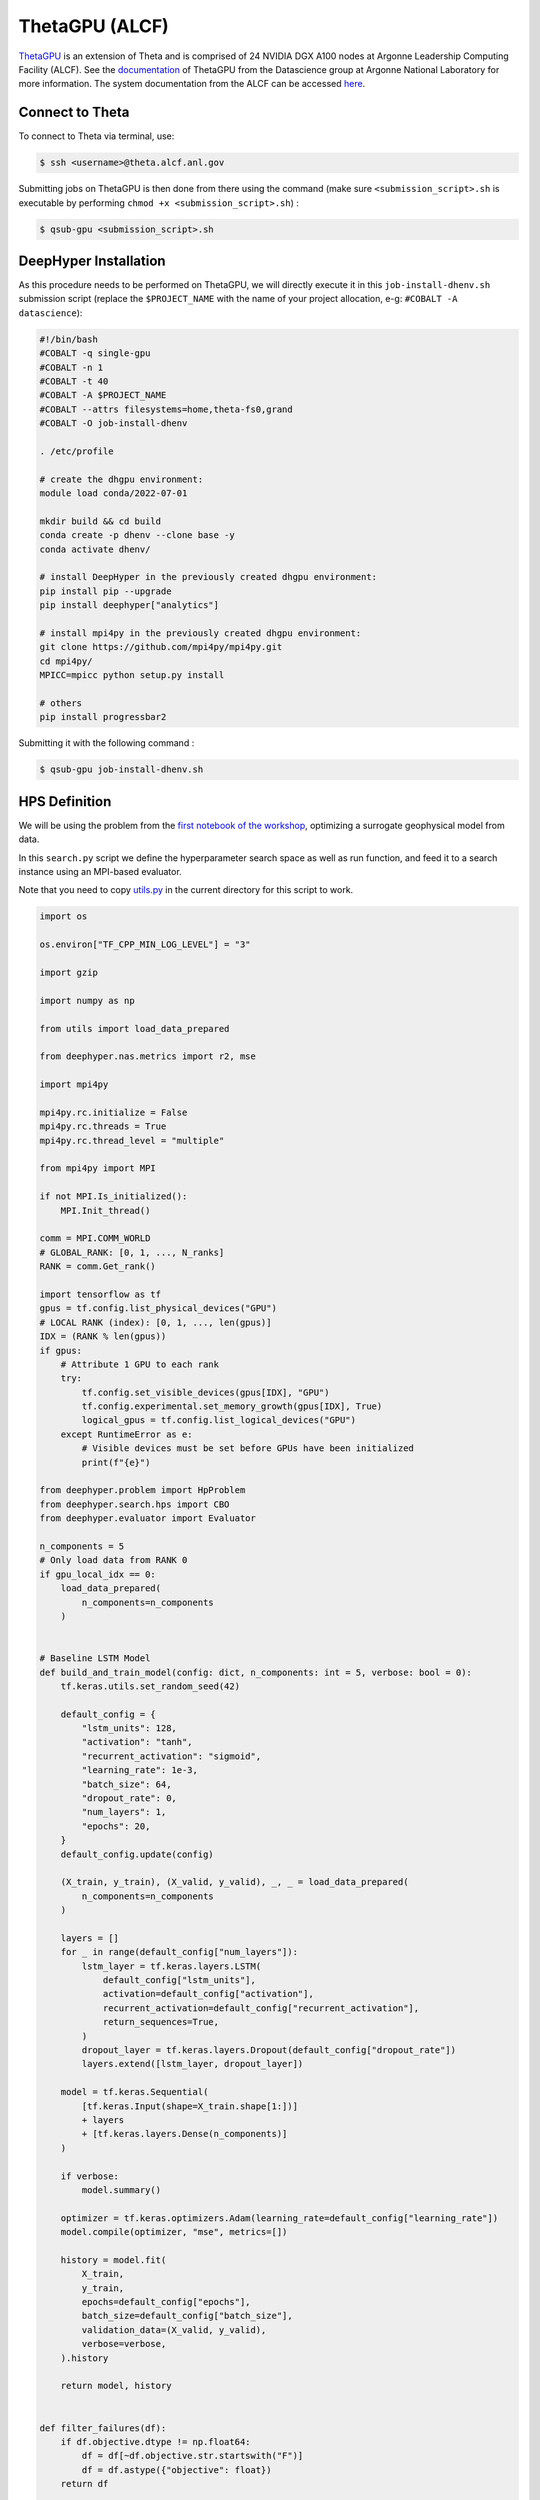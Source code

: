 ThetaGPU (ALCF)
******************

`ThetaGPU <https://www.alcf.anl.gov/theta>`_  is an extension of Theta and is comprised of 24 NVIDIA DGX A100 nodes at Argonne Leadership Computing Facility (ALCF). See the `documentation <https://argonne-lcf.github.io/ThetaGPU-Docs/>`_ of ThetaGPU from the Datascience group at Argonne National Laboratory for more information. The system documentation from the ALCF can be accessed `here <https://www.alcf.anl.gov/support-center/theta-gpu-nodes/getting-started-thetagpu>`_.

Connect to Theta
================

To connect to Theta via terminal, use:

.. code-block:: console

    $ ssh <username>@theta.alcf.anl.gov

Submitting jobs on ThetaGPU is then done from there using the command (make sure ``<submission_script>.sh`` is executable by performing ``chmod +x <submission_script>.sh``) :

.. code-block:: console

    $ qsub-gpu <submission_script>.sh


DeepHyper Installation
======================

As this procedure needs to be performed on ThetaGPU, we will directly execute it in this ``job-install-dhenv.sh`` submission script (replace the ``$PROJECT_NAME`` with the name of your project allocation, e-g: ``#COBALT -A datascience``):

.. code-block:: console

    #!/bin/bash
    #COBALT -q single-gpu
    #COBALT -n 1
    #COBALT -t 40
    #COBALT -A $PROJECT_NAME
    #COBALT --attrs filesystems=home,theta-fs0,grand
    #COBALT -O job-install-dhenv

    . /etc/profile

    # create the dhgpu environment:
    module load conda/2022-07-01

    mkdir build && cd build
    conda create -p dhenv --clone base -y
    conda activate dhenv/

    # install DeepHyper in the previously created dhgpu environment:
    pip install pip --upgrade
    pip install deephyper["analytics"]

    # install mpi4py in the previously created dhgpu environment:
    git clone https://github.com/mpi4py/mpi4py.git
    cd mpi4py/
    MPICC=mpicc python setup.py install

    # others
    pip install progressbar2

Submitting it with the following command :

.. code-block:: console
    
    $ qsub-gpu job-install-dhenv.sh

HPS Definition
==============

We will be using the problem from the `first notebook of the workshop <https://github.com/deephyper/anl-22-summer-workshop/blob/main/notebooks/1-Hyperparameter-Search.ipynb>`_, optimizing a surrogate geophysical model from data.

In this ``search.py`` script we define the hyperparameter search space as well as run function, and feed it to a search instance using an MPI-based evaluator. 

Note that you need to copy `utils.py <https://github.com/deephyper/anl-22-summer-workshop/blob/main/scripts/ALCF-ThetaGPU/utils.py>`_ in the current directory for this script to work.

.. code-block:: python

    import os

    os.environ["TF_CPP_MIN_LOG_LEVEL"] = "3"

    import gzip

    import numpy as np

    from utils import load_data_prepared

    from deephyper.nas.metrics import r2, mse

    import mpi4py

    mpi4py.rc.initialize = False
    mpi4py.rc.threads = True
    mpi4py.rc.thread_level = "multiple"

    from mpi4py import MPI

    if not MPI.Is_initialized():
        MPI.Init_thread()

    comm = MPI.COMM_WORLD
    # GLOBAL_RANK: [0, 1, ..., N_ranks]
    RANK = comm.Get_rank()

    import tensorflow as tf
    gpus = tf.config.list_physical_devices("GPU")
    # LOCAL RANK (index): [0, 1, ..., len(gpus)]
    IDX = (RANK % len(gpus))
    if gpus:
        # Attribute 1 GPU to each rank
        try:
            tf.config.set_visible_devices(gpus[IDX], "GPU")
            tf.config.experimental.set_memory_growth(gpus[IDX], True)
            logical_gpus = tf.config.list_logical_devices("GPU")
        except RuntimeError as e:
            # Visible devices must be set before GPUs have been initialized
            print(f"{e}") 

    from deephyper.problem import HpProblem
    from deephyper.search.hps import CBO
    from deephyper.evaluator import Evaluator

    n_components = 5
    # Only load data from RANK 0
    if gpu_local_idx == 0:
        load_data_prepared(
            n_components=n_components
        )


    # Baseline LSTM Model
    def build_and_train_model(config: dict, n_components: int = 5, verbose: bool = 0):
        tf.keras.utils.set_random_seed(42)

        default_config = {
            "lstm_units": 128,
            "activation": "tanh",
            "recurrent_activation": "sigmoid",
            "learning_rate": 1e-3,
            "batch_size": 64,
            "dropout_rate": 0,
            "num_layers": 1,
            "epochs": 20,
        }
        default_config.update(config)

        (X_train, y_train), (X_valid, y_valid), _, _ = load_data_prepared(
            n_components=n_components
        )

        layers = []
        for _ in range(default_config["num_layers"]):
            lstm_layer = tf.keras.layers.LSTM(
                default_config["lstm_units"],
                activation=default_config["activation"],
                recurrent_activation=default_config["recurrent_activation"],
                return_sequences=True,
            )
            dropout_layer = tf.keras.layers.Dropout(default_config["dropout_rate"])
            layers.extend([lstm_layer, dropout_layer])

        model = tf.keras.Sequential(
            [tf.keras.Input(shape=X_train.shape[1:])]
            + layers
            + [tf.keras.layers.Dense(n_components)]
        )

        if verbose:
            model.summary()

        optimizer = tf.keras.optimizers.Adam(learning_rate=default_config["learning_rate"])
        model.compile(optimizer, "mse", metrics=[])

        history = model.fit(
            X_train,
            y_train,
            epochs=default_config["epochs"],
            batch_size=default_config["batch_size"],
            validation_data=(X_valid, y_valid),
            verbose=verbose,
        ).history

        return model, history


    def filter_failures(df):
        if df.objective.dtype != np.float64:
            df = df[~df.objective.str.startswith("F")]
            df = df.astype({"objective": float})
        return df


    # Hyperparameter optimization with DeepHyper
        # Hyperparameter search space definition
    problem = HpProblem()
    problem.add_hyperparameter((10, 256), "units", default_value=128)
    problem.add_hyperparameter(["sigmoid", "tanh", "relu"], "activation", default_value="tanh")
    problem.add_hyperparameter(["sigmoid", "tanh", "relu"], "recurrent_activation", default_value="sigmoid")
    problem.add_hyperparameter((1e-5, 1e-2, "log-uniform"), "learning_rate", default_value=1e-3)
    problem.add_hyperparameter((2, 64), "batch_size", default_value=64)
    problem.add_hyperparameter((0.0, 0.5), "dropout_rate", default_value=0.0)
    problem.add_hyperparameter((1, 3), "num_layers", default_value=1)
    problem.add_hyperparameter((10, 100), "epochs", default_value=20)

        # Definition of the function to optimize (configurable model to train)
    def run(config):
        # important to avoid memory exploision
        tf.keras.backend.clear_session()
        
        _, history = build_and_train_model(config, n_components=n_components, verbose=0)

        return -history["val_loss"][-1]


        # Definition of an MPI Evaluator xecution of a Bayesian optimization search
    if __name__ == "__main__":
        with Evaluator.create(
                run,
                method="mpicomm",
            ) as evaluator:
                if evaluator is not None:
                    print(f"Creation of the Evaluator done with {evaluator.num_workers} worker(s)")

                    # Search creation
                    print("Creation of the search instance...")
                    search = CBO(
                        problem,
                        evaluator,
                        initial_points=[problem.default_configuration],
                        log_dir="cbo-results",
                        random_state=42
                    )
                    print("Creation of the search done")

                    # Search execution
                    print("Starting the search...")
                    results = search.search(timeout=540)
                    print("Search is done")

                    results.to_csv(os.path.join("cbo-results", "results.csv"))

                    results = filter_failures(results)

                    i_max = results.objective.argmax()
                    best_config = results.iloc[i_max][:-4].to_dict()

                    best_model, best_history = build_and_train_model(best_config, n_components=n_components, verbose=1)

                    scores = {"MSE": mse, "R2": r2}

                    (X_train, y_train), (X_valid, y_valid), (X_test, y_test), _ = load_data_prepared(
                        n_components=n_components
                    )

                    for metric_name, metric_func in scores.items():
                        print(f"Metric {metric_name}")
                        y_pred = best_model.predict(X_train)
                        score_train = np.mean(metric_func(y_train, y_pred).numpy())

                        y_pred = best_model.predict(X_valid)
                        score_valid = np.mean(metric_func(y_valid, y_pred).numpy())

                        y_pred = best_model.predict(X_test)
                        score_test = np.mean(metric_func(y_test, y_pred).numpy())

                        print(f"train: {score_train:.4f}")
                        print(f"valid: {score_valid:.4f}")
                        print(f"test : {score_test:.4f}")

Executing the Search on ThetaGPU
================================

With the evaluator using MPI, we can simply use ``mpirun`` on ThetaGPU to launch it on all the gpus of every allocated node. This is what is done in this ``job-run-hps.sh`` submission script (replace the ``$PROJECT_NAME`` with the name of your project allocation, e-g: ``#COBALT -A datascience``) :

.. code-block:: console

    #!/bin/bash
    #COBALT -q full-node
    #COBALT -n 1
    #COBALT -t 60
    #COBALT -A $PROJECT_NAME
    #COBALT --attrs filesystems=home,grand,eagle,theta-fs0
    #COBALT -O job-run-hps

    # Nodes Configuration
    COBALT_JOBSIZE=1
    RANKS_PER_NODE=8

    # Initialization of environment
    . /etc/profile
        # Tensorflow optimized for A100 with CUDA 11
    module load conda/2022-07-01
        # Activate conda env
    conda activate build/dhenv

    # Execute python script
    mpirun -x LD_LIBRARY_PATH -x PYTHONPATH -x PATH -n $(( $COBALT_JOBSIZE * $RANKS_PER_NODE )) -N $RANKS_PER_NODE --hostfile $COBALT_NODEFILE python search.py


If you want to set the number of allocated nodes for the job to ``k``, make sure to change accordingly these two lines :

.. code-block:: console

    #COBALT -n k
    COBALT_JOBSIZE=k
